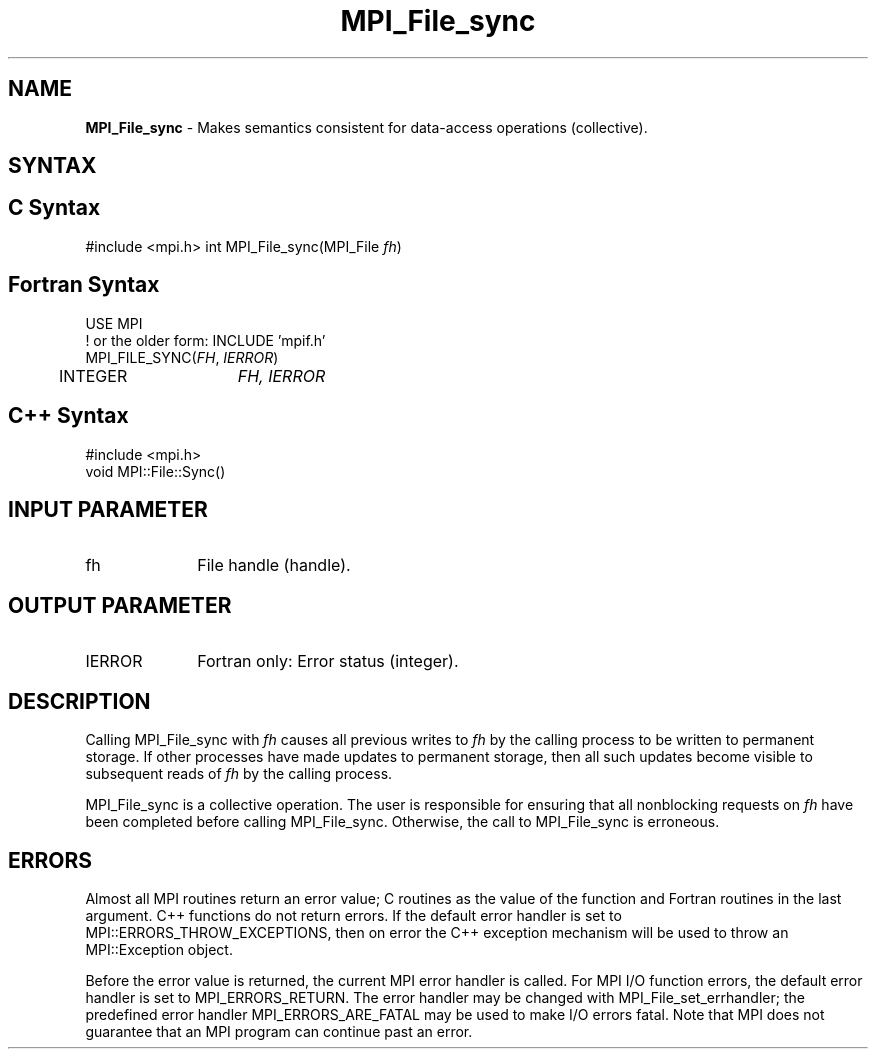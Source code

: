 .\" -*- nroff -*-
.\" Copyright 2010 Cisco Systems, Inc.  All rights reserved.
.\" Copyright 2006-2008 Sun Microsystems, Inc.
.\" Copyright (c) 1996 Thinking Machines Corporation
.\" Copyright 2015      Research Organization for Information Science
.\"                     and Technology (RIST). All rights reserved.
.\" $COPYRIGHT$
.TH MPI_File_sync 3 "Nov 07, 2017" "2.0.4" "Open MPI"
.SH NAME
\fBMPI_File_sync\fP \- Makes semantics consistent for data-access operations (collective).

.SH SYNTAX
.ft R
.nf
.SH C Syntax
#include <mpi.h>
int MPI_File_sync(MPI_File \fIfh\fP)

.fi
.SH Fortran Syntax
.nf
USE MPI
! or the older form: INCLUDE 'mpif.h'
MPI_FILE_SYNC(\fIFH\fP, \fIIERROR\fP)
	INTEGER	\fIFH, IERROR\fP

.fi
.SH C++ Syntax
.nf
#include <mpi.h>
void MPI::File::Sync()

.fi
.SH INPUT PARAMETER
.ft R
.TP 1i
fh
File handle (handle).

.SH OUTPUT PARAMETER
.ft R
.TP 1i
IERROR
Fortran only: Error status (integer).

.SH DESCRIPTION
.ft R
Calling MPI_File_sync with
.I fh
causes all previous writes to
.I fh
by the calling process to be written to permanent storage. If other processes have made updates to permanent storage, then all such updates become visible to subsequent reads of
.I fh
by the calling process.
.sp
MPI_File_sync is a collective operation. The user is responsible for ensuring that all nonblocking requests on
.I fh
have been completed before calling MPI_File_sync. Otherwise, the call to MPI_File_sync is erroneous.

.SH ERRORS
Almost all MPI routines return an error value; C routines as the value of the function and Fortran routines in the last argument. C++ functions do not return errors. If the default error handler is set to MPI::ERRORS_THROW_EXCEPTIONS, then on error the C++ exception mechanism will be used to throw an MPI::Exception object.
.sp
Before the error value is returned, the current MPI error handler is
called. For MPI I/O function errors, the default error handler is set to MPI_ERRORS_RETURN. The error handler may be changed with MPI_File_set_errhandler; the predefined error handler MPI_ERRORS_ARE_FATAL may be used to make I/O errors fatal. Note that MPI does not guarantee that an MPI program can continue past an error.


